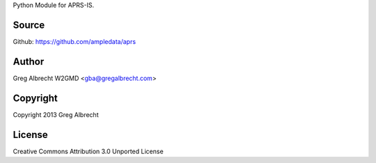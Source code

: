 Python Module for APRS-IS.

.. image:: https://travis-ci.org/ampledata/aprs.png?branch=develop
        :target: https://travis-ci.org/ampledata/aprs

Source
======
Github: https://github.com/ampledata/aprs

Author
======
Greg Albrecht W2GMD <gba@gregalbrecht.com>

Copyright
=========
Copyright 2013 Greg Albrecht

License
=======
Creative Commons Attribution 3.0 Unported License
